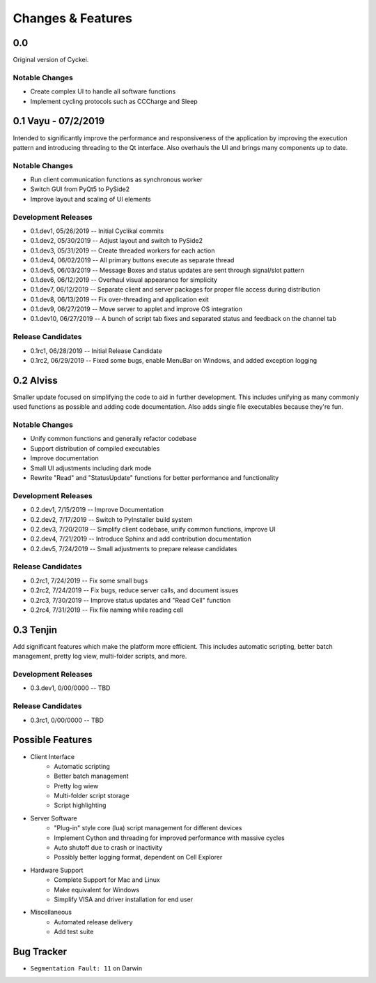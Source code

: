 Changes & Features
==================


0.0
----------------

Original version of Cyckei.

Notable Changes
^^^^^^^^^^^^^^^

-  Create complex UI to handle all software functions
-  Implement cycling protocols such as CCCharge and Sleep


0.1 Vayu - 07/2/2019
--------------------

Intended to significantly improve the performance and responsiveness of
the application by improving the execution pattern and introducing
threading to the Qt interface. Also overhauls the UI and brings many
components up to date.

Notable Changes
^^^^^^^^^^^^^^^

-  Run client communication functions as synchronous worker
-  Switch GUI from PyQt5 to PySide2
-  Improve layout and scaling of UI elements

Development Releases
^^^^^^^^^^^^^^^^^^^^

-  0.1.dev1, 05/26/2019 -- Initial Cyclikal commits
-  0.1.dev2, 05/30/2019 -- Adjust layout and switch to PySide2
-  0.1.dev3, 05/31/2019 -- Create threaded workers for each action
-  0.1.dev4, 06/02/2019 -- All primary buttons execute as separate
   thread
-  0.1.dev5, 06/03/2019 -- Message Boxes and status updates are sent
   through signal/slot pattern
-  0.1.dev6, 06/12/2019 -- Overhaul visual appearance for simplicity
-  0.1.dev7, 06/12/2019 -- Separate client and server packages for
   proper file access during distribution
-  0.1.dev8, 06/13/2019 -- Fix over-threading and application exit
-  0.1.dev9, 06/27/2019 -- Move server to applet and improve OS
   integration
-  0.1.dev10, 06/27/2019 -- A bunch of script tab fixes and separated
   status and feedback on the channel tab

Release Candidates
^^^^^^^^^^^^^^^^^^

-  0.1rc1, 06/28/2019 -- Initial Release Candidate
-  0.1rc2, 06/29/2019 -- Fixed some bugs, enable MenuBar on Windows, and
   added exception logging


0.2 Alviss
----------

Smaller update focused on simplifying the code to aid in further
development. This includes unifying as many commonly used functions as
possible and adding code documentation. Also adds single file
executables because they're fun.

Notable Changes
^^^^^^^^^^^^^^^

-  Unify common functions and generally refactor codebase
-  Support distribution of compiled executables
-  Improve documentation
-  Small UI adjustments including dark mode
-  Rewrite "Read" and "StatusUpdate" functions for better performance and functionality

Development Releases
^^^^^^^^^^^^^^^^^^^^

-  0.2.dev1, 7/15/2019 -- Improve Documentation
-  0.2.dev2, 7/17/2019 -- Switch to PyInstaller build system
-  0.2.dev3, 7/20/2019 -- Simplify client codebase, unify common
   functions, improve UI
-  0.2.dev4, 7/21/2019 -- Introduce Sphinx and add contribution
   documentation
-  0.2.dev5, 7/24/2019 -- Small adjustments to prepare release
   candidates

Release Candidates
^^^^^^^^^^^^^^^^^^

-  0.2rc1, 7/24/2019 -- Fix some small bugs
-  0.2rc2, 7/24/2019 -- Fix bugs, reduce server calls, and document
   issues
-  0.2rc3, 7/30/2019 -- Improve status updates and "Read Cell" function
-  0.2rc4, 7/31/2019 -- Fix file naming while reading cell

0.3 Tenjin
----------

Add significant features which make the platform more efficient. This
includes automatic scripting, better batch management, pretty log view,
multi-folder scripts, and more.

Development Releases
^^^^^^^^^^^^^^^^^^^^

- 0.3.dev1, 0/00/0000 -- TBD

Release Candidates
^^^^^^^^^^^^^^^^^^

- 0.3rc1, 0/00/0000 -- TBD


Possible Features
----------------
- Client Interface
   - Automatic scripting
   - Better batch management
   - Pretty log wiew
   - Multi-folder script storage
   - Script highlighting
- Server Software
   - "Plug-in" style core (lua) script management for different devices
   - Implement Cython and threading for improved performance with massive cycles
   - Auto shutoff due to crash or inactivity
   - Possibly better logging format, dependent on Cell Explorer
- Hardware Support
   - Complete Support for Mac and Linux
   - Make equivalent for Windows
   - Simplify VISA and driver installation for end user
- Miscellaneous
   - Automated release delivery
   - Add test suite


Bug Tracker
-----------

-  ``Segmentation Fault: 11`` on Darwin

